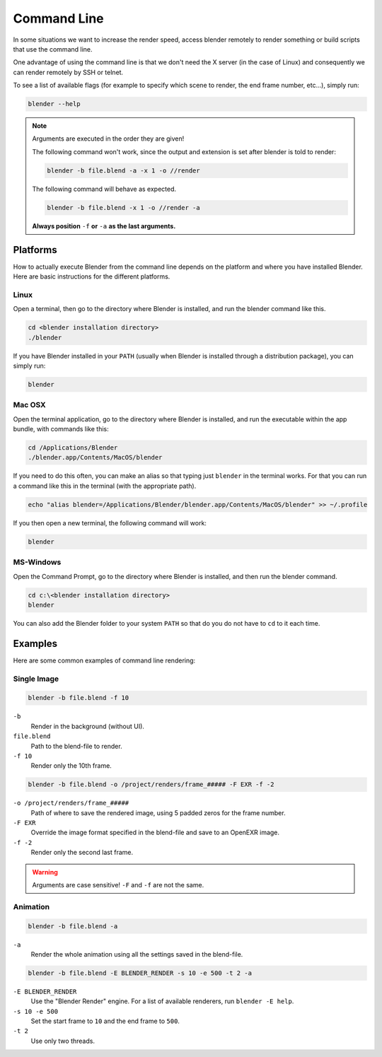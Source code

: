 ************
Command Line
************

In some situations we want to increase the render speed,
access blender remotely to render something or build scripts that use the command line.

One advantage of using the command line is that we don't need the X server (in the case of Linux)
and consequently we can render remotely by SSH or telnet.

To see a list of available flags (for example to specify which scene to render, the end frame number, etc...),
simply run:

.. code-block:: sh

   blender --help


.. note::

   Arguments are executed in the order they are given!

   The following command won't work, since the output and extension is set after blender is told to render:

   .. code-block:: sh

      blender -b file.blend -a -x 1 -o //render

   The following command will behave as expected.

   .. code-block:: sh

      blender -b file.blend -x 1 -o //render -a

   **Always position** ``-f`` **or** ``-a`` **as the last arguments.**

.. RST / WIKI NOTE - WE HAD THE FULL OUTPUT OF ``blender --help`` here,
   not sure theres much point in duplicating all info! - ideasman42


Platforms
=========

How to actually execute Blender from the command line depends on the platform and where you
have installed Blender. Here are basic instructions for the different platforms.


Linux
-----

Open a terminal, then go to the directory where Blender is installed,
and run the blender command like this.

.. code-block:: sh

   cd <blender installation directory>
   ./blender

If you have Blender installed in your ``PATH``
(usually when Blender is installed through a distribution package), you can simply run:

.. code-block:: sh

   blender


Mac OSX
-------

Open the terminal application, go to the directory where Blender is installed,
and run the executable within the app bundle, with commands like this:

.. code-block:: sh

   cd /Applications/Blender
   ./blender.app/Contents/MacOS/blender

If you need to do this often,
you can make an alias so that typing just ``blender`` in the terminal works.
For that you can run a command like this in the terminal (with the appropriate path).

.. code-block:: sh

   echo "alias blender=/Applications/Blender/blender.app/Contents/MacOS/blender" >> ~/.profile

If you then open a new terminal, the following command will work:

.. code-block:: sh

   blender


MS-Windows
----------

Open the Command Prompt, go to the directory where Blender is installed,
and then run the blender command.

.. code-block:: bat

   cd c:\<blender installation directory>
   blender

You can also add the Blender folder to your system ``PATH`` so that do you do not have to ``cd`` to it each time.


Examples
========

Here are some common examples of command line rendering:


Single Image
------------

.. code-block:: sh

   blender -b file.blend -f 10


``-b``
   Render in the background (without UI).
``file.blend``
   Path to the blend-file to render.
``-f 10``
   Render only the 10th frame.


.. code-block:: sh

   blender -b file.blend -o /project/renders/frame_##### -F EXR -f -2

``-o /project/renders/frame_#####``
   Path of where to save the rendered image, using 5 padded zeros for the frame number.
``-F EXR``
   Override the image format specified in the blend-file and save to an OpenEXR image.
``-f -2``
   Render only the second last frame.

.. warning::

   Arguments are case sensitive! ``-F`` and ``-f`` are not the same.


Animation
---------

.. code-block:: sh

   blender -b file.blend -a

``-a``
   Render the whole animation using all the settings saved in the blend-file.


.. code-block:: sh

   blender -b file.blend -E BLENDER_RENDER -s 10 -e 500 -t 2 -a

``-E BLENDER_RENDER``
   Use the "Blender Render" engine. For a list of available renderers, run ``blender -E help``.
``-s 10 -e 500``
   Set the start frame to ``10`` and the end frame to ``500``.
``-t 2``
   Use only two threads.
